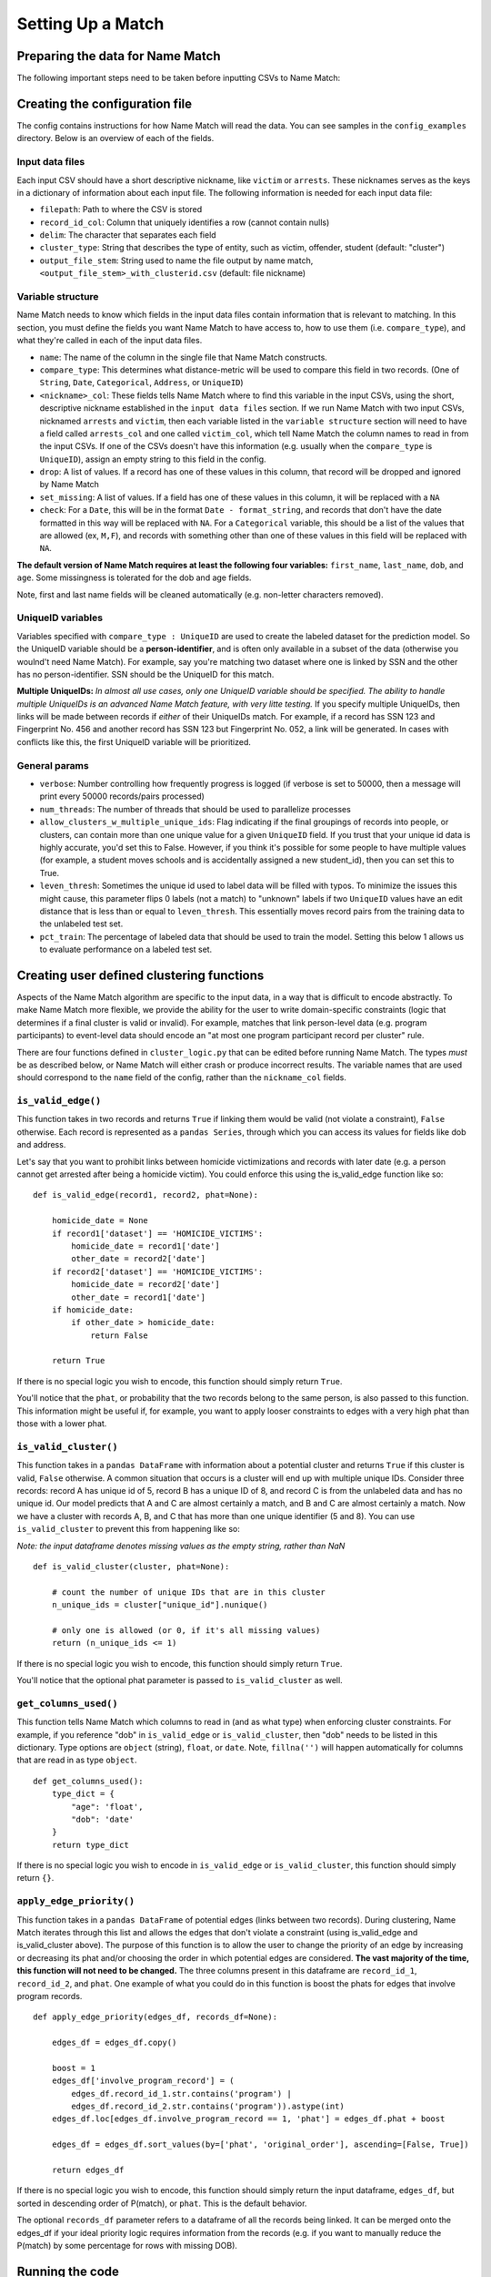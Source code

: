 Setting Up a Match
==================

Preparing the data for Name Match
#################################

The following important steps need to be taken before inputting CSVs to Name Match:

.. rst-class:: spaced-list

    * Ensure that categorical variables across CSVs are the same. If one CSV labels a female person as ``F``, and a second CSV labels her as ``fem``, then Name Match will not recognize these fields as a match. 
    * Standardize date formats across files. If dob is represented in one dataset as ``%Y-%m-%d`` and ``%d%B%y`` in another, select one and convert the other prior to running Name Match.
    * Drop any place holders that occur *across multiple fields*. If you want to drop all records where the first name is ``NA``, this can be listed in the config, and Name Match will take care of that automatically (see below). However, if you want to drop all records where the first name is "POLICE" *and* the last name is "OFFICER", this needs to be taken care of before running Name Match. Dropping records that don't quite map to a person (e.g. businesses, municipalities, officers) during pre-processing can greatly improve the runtime and quality of the match. NOTE: John Doe and Jane Doe will be automatically handled by the code.
    * Identify other place holder values and either set them to ``NA`` prior to Name Match or include them in that variable's ``set_missing`` list in the config (see below). A missing date of birth is commonly encoded as, for example, '1800-01-01' rather than ``NA``, which will lower Name Match's performance. Missing unique identifiers are sometimes encoded as ``UNKNWN`` or ``99999999`` which would result in a lot of incorrectly labeled training data.
    * Create an 'age' column that uses a single reference date (i.e. "age" is really "age as of 2025-01-01"). If a person is 18 in an arrest that happened in 2010 and 26 in victimization record from 2016, we don't want the algorithm to see 18 and 26 and assume it's not the same person. 


Creating the configuration file
###############################

The config contains instructions for how Name Match will read the data. You can see samples in the ``config_examples`` directory. Below is an overview of each of the fields.

Input data files
****************

Each input CSV should have a short descriptive nickname, like ``victim`` or ``arrests``. These nicknames serves as the keys in a dictionary of information about each input file. The following information is needed for each input data file:

* ``filepath``: Path to where the CSV is stored
* ``record_id_col``: Column that uniquely identifies a row (cannot contain nulls)
* ``delim``: The character that separates each field
* ``cluster_type``: String that describes the type of entity, such as victim, offender, student (default: "cluster")
* ``output_file_stem``: String used to name the file output by name match, ``<output_file_stem>_with_clusterid.csv`` (default: file nickname)

Variable structure
******************

Name Match needs to know which fields in the input data files contain information that is relevant to matching. In this section, you must define the fields you want Name Match to have access to, how to use them (i.e. ``compare_type``), and what they're called in each of the input data files.

* ``name``: The name of the column in the single file that Name Match constructs.
* ``compare_type``: This determines what distance-metric will be used to compare this field in two records. (One of ``String``, ``Date``, ``Categorical``, ``Address``, or ``UniqueID``)
* ``<nickname>_col``: These fields tells Name Match where to find this variable in the input CSVs, using the short, descriptive nickname established in the ``input data files`` section. If we run Name Match with two input CSVs, nicknamed ``arrests`` and ``victim``, then each variable listed in the ``variable structure`` section will need to have a field called ``arrests_col`` and one called ``victim_col``, which tell Name Match the column names to read in from the input CSVs. If one of the CSVs doesn't have this information (e.g. usually when the ``compare_type`` is ``UniqueID``), assign an empty string to this field in the config. 
* ``drop``: A list of values. If a record has one of these values in this column, that record will be dropped and ignored by Name Match
* ``set_missing``: A list of values. If a field has one of these values in this column, it will be replaced with a ``NA``
* ``check``: For a ``Date``, this will be in the format ``Date - format_string``, and records that don't have the date formatted in this way will be replaced with ``NA``. For a ``Categorical`` variable, this should be a list of the values that are allowed (ex, ``M,F``), and records with something other than one of these values in this field will be replaced with ``NA``.

**The default version of Name Match requires at least the following four variables:** ``first_name``, ``last_name``, ``dob``, and ``age``. Some missingness is tolerated for the dob and age fields.

Note, first and last name fields will be cleaned automatically (e.g. non-letter characters removed).  

UniqueID variables
******************

Variables specified with ``compare_type : UniqueID`` are used to create the labeled dataset for the prediction model. So the UniqueID variable should be a **person-identifier**, and is often only available in a subset of the data (otherwise you woulnd't need Name Match). For example, say you're matching two dataset where one is linked by SSN and the other has no person-identifier. SSN should be the UniqueID for this match. 

**Multiple UniqueIDs:** *In almost all use cases, only one UniqueID variable should be specified. The ability to handle multiple UniqueIDs is an advanced Name Match feature, with very litte testing.* If you specify multiple UniqueIDs, then links will be made between records if *either* of their UniqueIDs match. For example, if a record has SSN 123 and Fingerprint No. 456 and another record has SSN 123 but Fingerprint No. 052, a link will be generated. In cases with conflicts like this, the first UniqueID variable will be prioritized.


General params
**************

* ``verbose``: Number controlling how frequently progress is logged (if verbose is set to 50000, then a message will print every 50000 records/pairs processed)
* ``num_threads``: The number of threads that should be used to parallelize processes
* ``allow_clusters_w_multiple_unique_ids``: Flag indicating if the final groupings of records into people, or clusters, can contain more than one unique value for a given ``UniqueID`` field. If you trust that your unique id data is highly accurate, you'd set this to False. However, if you think it's possible for some people to have multiple values (for example, a student moves schools and is accidentally assigned a new student_id), then you can set this to True. 
* ``leven_thresh``: Sometimes the unique id used to label data will be filled with typos. To minimize the issues this might cause, this parameter flips 0 labels (not a match) to "unknown" labels if two ``UniqueID`` values have an edit distance that is less than or equal to ``leven_thresh``. This essentially moves record pairs from the training data to the unlabeled test set. 
* ``pct_train``: The percentage of labeled data that should be used to train the model. Setting this below 1 allows us to evaluate performance on a labeled test set. 


Creating user defined clustering functions
##########################################

Aspects of the Name Match algorithm are specific to the input data, in a way that is difficult to encode abstractly. To make Name Match more flexible, we provide the ability for the user to write domain-specific constraints (logic that determines if a final cluster is valid or invalid). For example, matches that link person-level data (e.g. program participants) to event-level data should encode an "at most one program participant record per cluster" rule.

There are four functions defined in ``cluster_logic.py`` that can be edited before running Name Match. The types *must* be as described below, or Name Match will either crash or produce incorrect results. The variable names that are used should correspond to the ``name`` field of the config, rather than the ``nickname_col`` fields.

``is_valid_edge()``
*******************

This function takes in two records and returns ``True`` if linking them would be valid (not violate a constraint), ``False`` otherwise. Each record is represented as a ``pandas Series``, through which you can access its values for fields like dob and address. 

Let's say that you want to prohibit links between homicide victimizations and records with later date (e.g. a person cannot get arrested after being a homicide victim). You could enforce this using the is_valid_edge function like so:
::

    def is_valid_edge(record1, record2, phat=None):

        homicide_date = None
        if record1['dataset'] == 'HOMICIDE_VICTIMS': 
            homicide_date = record1['date']
            other_date = record2['date']
        if record2['dataset'] == 'HOMICIDE_VICTIMS': 
            homicide_date = record2['date']
            other_date = record1['date']
        if homicide_date: 
            if other_date > homicide_date: 
                return False

        return True


If there is no special logic you wish to encode, this function should simply return ``True``.

You'll notice that the ``phat``, or probability that the two records belong to the same person, is also passed to this function. This information might be useful if, for example, you want to apply looser constraints to edges with a very high phat than those with a lower phat.

``is_valid_cluster()``
**********************

This function takes in a ``pandas DataFrame`` with information about a potential cluster and returns ``True`` if this cluster is valid, ``False`` otherwise. A common situation that occurs is a cluster will end up with multiple unique IDs. Consider three records: record A has unique id of 5, record B has a unique ID of 8, and record C is from the unlabeled data and has no unique id. Our model predicts that A and C are almost certainly a match, and B and C are almost certainly a match. Now we have a cluster with records A, B, and C that has more than one unique identifier (5 and 8). You can use ``is_valid_cluster`` to prevent this from happening like so:

*Note: the input dataframe denotes missing values as the empty string, rather than NaN*
::

    def is_valid_cluster(cluster, phat=None):

        # count the number of unique IDs that are in this cluster
        n_unique_ids = cluster["unique_id"].nunique()

        # only one is allowed (or 0, if it's all missing values)
        return (n_unique_ids <= 1)


If there is no special logic you wish to encode, this function should simply return ``True``.

You'll notice that the optional phat parameter is passed to ``is_valid_cluster`` as well.

``get_columns_used()``
**********************

This function tells Name Match which columns to read in (and as what type) when enforcing cluster constraints. For example, if you reference "dob" in ``is_valid_edge`` or ``is_valid_cluster``, then "dob" needs to be listed in this dictionary. Type options are ``object`` (string), ``float``, or ``date``. Note, ``fillna('')`` will happen automatically for columns that are read in as type ``object``.
::

    def get_columns_used():
        type_dict = {
            "age": 'float',
            "dob": 'date'
        }
        return type_dict

If there is no special logic you wish to encode in ``is_valid_edge`` or ``is_valid_cluster``, this function should simply return ``{}``.

``apply_edge_priority()``
*************************

This function takes in a ``pandas DataFrame`` of potential edges (links between two records). During clustering, Name Match iterates through this list and allows the edges that don't violate a constraint (using is_valid_edge and is_valid_cluster above). The purpose of this function is to allow the user to change the priority of an edge by increasing or decreasing its phat and/or choosing the order in which potential edges are considered. **The vast majority of the time, this function will not need to be changed.** The three columns present in this dataframe are ``record_id_1``, ``record_id_2``, and ``phat``. One example of what you could do in this function is boost the phats for edges that involve program records.
::

    def apply_edge_priority(edges_df, records_df=None):

        edges_df = edges_df.copy()

        boost = 1
        edges_df['involve_program_record'] = (
            edges_df.record_id_1.str.contains('program') | 
            edges_df.record_id_2.str.contains('program')).astype(int)
        edges_df.loc[edges_df.involve_program_record == 1, 'phat'] = edges_df.phat + boost

        edges_df = edges_df.sort_values(by=['phat', 'original_order'], ascending=[False, True])

        return edges_df

If there is no special logic you wish to encode, this function should simply return the input dataframe, ``edges_df``, but sorted in descending order of P(match), or ``phat``. This is the default behavior.

The optional ``records_df`` parameter refers to a dataframe of all the records being linked. It can be merged onto the edges_df if your ideal priority logic requires information from the records (e.g. if you want to manually reduce the P(match) by some percentage for rows with missing DOB).



Running the code
################

After setting up your virtual environment, preparing your data, filling out the config, and establishing the user defined functions, the last step is to update the ``makefile``. The ``config_file`` variable needs to be updated to wherever you stored your config file. If you created custom cluster contraint logic, the  ``cluster_constraints_file`` variable needs to be updated as well. Then, you can run the code by navigating into the repo and typing ``make``. That's it!

After the code finishes, the final output CSVs can be found in the ``output_dir`` directory defined in the makefile. A log and intermediate output files can be found in the ``output_dir``\_temp. 



Special cases
#############

Incremental runs
****************

An "incremental" run of Name Match is where you have some data that has already been matched (assigned person ids, or "clusters") and you want to match more data to these same ids. This type of run will very rarely be required the first time you use Name Match. If you do need to do an incremental run, however, then there are a few additional config requirements and parameters to be aware of: 

.. rst-class:: spaced-list

    * In addition to defining the ``data_files`` to match during the run, you need to define the set of ``existing_data_files`` in your config -- these are the file(s) that already have a person_id assigned by a previous run of Name Match. This section of the config is set up almost identically to the ``data_files`` section, however you don't need to define a ``cluster_type`` or ``output_file_stem`` for these files. Keep in mind that these existing files still need to have corresponding ``_col`` definitions in the variables section. If you are using the all-names output of a previous Name Match run as the existing data file for an incremental run, the record_id column likely already contains a prefix such as "arrests__XXXX." If that is the case, then feel free to set the 'use_record_id_as_is' parameter to True.

    * You must add a variable with ``compare_type : ExistingID`` (set up in the same way as all of the other variables) that indicates which column is the person id to match to (e.g. cluster_id). 
    * Incremental runs don't take the time to re-learn the match model, so you must provide the path to the "model info" file produced in the original "from scratch" run (this model info file itself contains the path to the trained model). This can be accomplished by changing the ``trained_model_info_file`` path in the makefile (to no longer be None).
    * (Optional) Incremental runs can take advantage of the already-built blocking index from the original run as well, which can sometimes yeild runtime savings. If you would like to do this, then change the ``og_blocking_index_file`` variable in the makefile from None to the path to the ``blocking_index.bin`` file produced in the original run. 
    * Because  no model training happens during incremental runs, it is unnecessary to include the ``pct_train`` parameter in the config. 

It is important to realize that people (record clusters) in the ``existing_data_files`` files are fixed -- they can acquire more records during subsequent incremantal Name Match runs, but they cannot lose any of their original records. And two people from the existing data files cannot merge to become one person during incremental runs, even if you change the cluster constraints to be more lax during the incremental run. Note, imposing new cluster constraints during incremental runs that are stricter than the original constraints can prohibit new records from getting added to existing clusters if not coded carefully. 
